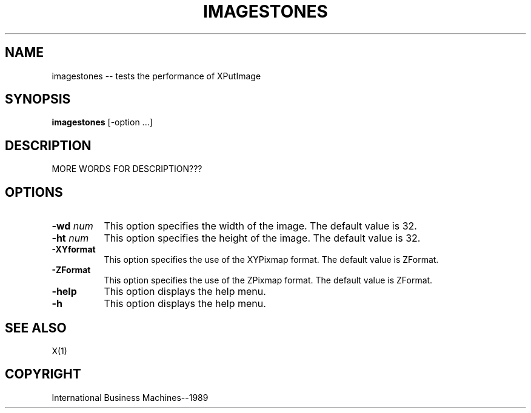 .TH IMAGESTONES 1 "June 1989" "X Version 11"
.SH NAME
imagestones -- tests the performance of XPutImage
.SH SYNOPSIS
.B "imagestones"
[-option ...]
.SH DESCRIPTION
.PP
MORE WORDS FOR DESCRIPTION???
.PP
.SH OPTIONS
.TP 8
.B \-wd \fInum\fP
This option specifies the width of the image.  The default value is 32.
.TP 8
.B \-ht \fInum\fP
This option specifies the height of the image.  The default value is 32.
.TP 8
.B \-XYformat
This option specifies the use of the XYPixmap format.  The default value
is ZFormat.
.TP 8 
.B \-ZFormat
This option specifies the use of the ZPixmap format.  The default value
is ZFormat.
.TP 8
.B \-help
This option displays the help menu.
.TP 8
.B \-h
This option displays the help menu.
.SH "SEE ALSO"
X(1)
.SH "COPYRIGHT"
International Business Machines--1989
